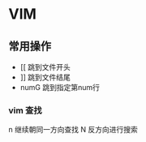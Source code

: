 * VIM
** 常用操作
- [[      跳到文件开头
- ]]      跳到文件结尾
- numG    跳到指定第num行
*** vim 查找
n 继续朝同一方向查找
N 反方向进行搜索
